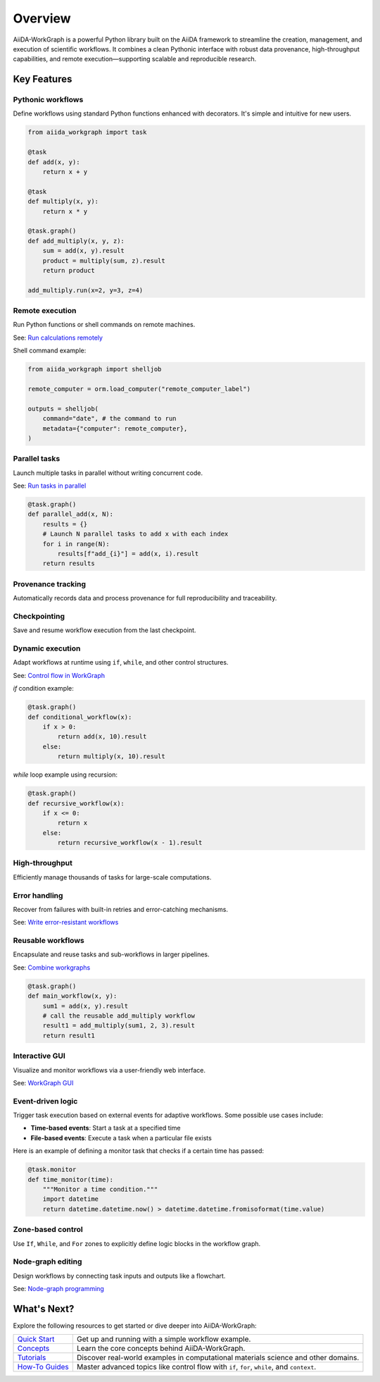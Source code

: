 ========
Overview
========

AiiDA-WorkGraph is a powerful Python library built on the AiiDA framework to streamline the creation, management, and execution of scientific workflows.
It combines a clean Pythonic interface with robust data provenance, high-throughput capabilities, and remote execution—supporting scalable and reproducible research.

Key Features
============

Pythonic workflows
------------------
Define workflows using standard Python functions enhanced with decorators. It's simple and intuitive for new users.

.. code-block:: python

    from aiida_workgraph import task

    @task
    def add(x, y):
        return x + y

    @task
    def multiply(x, y):
        return x * y

    @task.graph()
    def add_multiply(x, y, z):
        sum = add(x, y).result
        product = multiply(sum, z).result
        return product

    add_multiply.run(x=2, y=3, z=4)



Remote execution
----------------
Run Python functions or shell commands on remote machines.

See: `Run calculations remotely <../howto/autogen/remote_job>`_


Shell command example:

.. code-block:: python

    from aiida_workgraph import shelljob

    remote_computer = orm.load_computer("remote_computer_label")

    outputs = shelljob(
        command="date", # the command to run
        metadata={"computer": remote_computer},
    )



Parallel tasks
--------------
Launch multiple tasks in parallel without writing concurrent code.

See: `Run tasks in parallel <../howto/autogen/parallel>`_



.. code-block:: python

    @task.graph()
    def parallel_add(x, N):
        results = {}
        # Launch N parallel tasks to add x with each index
        for i in range(N):
            results[f"add_{i}"] = add(x, i).result
        return results



Provenance tracking
-------------------
Automatically records data and process provenance for full reproducibility and traceability.

Checkpointing
-------------
Save and resume workflow execution from the last checkpoint.

Dynamic execution
-----------------
Adapt workflows at runtime using ``if``, ``while``, and other control structures.

See: `Control flow in WorkGraph <../howto/autogen/control-flow>`_

`if` condition example:

.. code-block:: python

    @task.graph()
    def conditional_workflow(x):
        if x > 0:
            return add(x, 10).result
        else:
            return multiply(x, 10).result


`while` loop example using recursion:

.. code-block:: python

    @task.graph()
    def recursive_workflow(x):
        if x <= 0:
            return x
        else:
            return recursive_workflow(x - 1).result


High-throughput
---------------
Efficiently manage thousands of tasks for large-scale computations.

Error handling
--------------
Recover from failures with built-in retries and error-catching mechanisms.

See: `Write error-resistant workflows <../howto/autogen/error_resistant>`_

Reusable workflows
------------------
Encapsulate and reuse tasks and sub-workflows in larger pipelines.

See: `Combine workgraphs <../howto/autogen/combine_workgraphs>`_

.. code-block:: python

    @task.graph()
    def main_workflow(x, y):
        sum1 = add(x, y).result
        # call the reusable add_multiply workflow
        result1 = add_multiply(sum1, 2, 3).result
        return result1


Interactive GUI
---------------
Visualize and monitor workflows via a user-friendly web interface.

See: `WorkGraph GUI <../gui/autogen/web>`_

.. image:: ./_static/images/web-detail.png

Event-driven logic
------------------
Trigger task execution based on external events for adaptive workflows.
Some possible use cases include:

- **Time-based events**: Start a task at a specified time
- **File-based events**: Execute a task when a particular file exists

Here is an example of defining a monitor task that checks if a certain time has passed:

.. code-block:: python

    @task.monitor
    def time_monitor(time):
        """Monitor a time condition."""
        import datetime
        return datetime.datetime.now() > datetime.datetime.fromisoformat(time.value)


Zone-based control
------------------
Use ``If``, ``While``, and ``For`` zones to explicitly define logic blocks in the workflow graph.




Node-graph editing
------------------
Design workflows by connecting task inputs and outputs like a flowchart.

See: `Node-graph programming <../howto/autogen/node_graph_programming>`_

What's Next?
============

Explore the following resources to get started or dive deeper into AiiDA-WorkGraph:

+-----------------------------------------+------------------------------------------------------+
| `Quick Start <./quick_start.rst>`__     | Get up and running with a simple workflow example.   |
+-----------------------------------------+------------------------------------------------------+
| `Concepts <../concept/index.rst>`__     | Learn the core concepts behind AiiDA-WorkGraph.      |
+-----------------------------------------+------------------------------------------------------+
| `Tutorials <../tutorial/index.rst>`__   | Discover real-world examples in computational        |
|                                         | materials science and other domains.                 |
+-----------------------------------------+------------------------------------------------------+
| `How-To Guides <../howto/index.rst>`__  | Master advanced topics like control flow with        |
|                                         | ``if``, ``for``, ``while``, and ``context``.         |
+-----------------------------------------+------------------------------------------------------+
